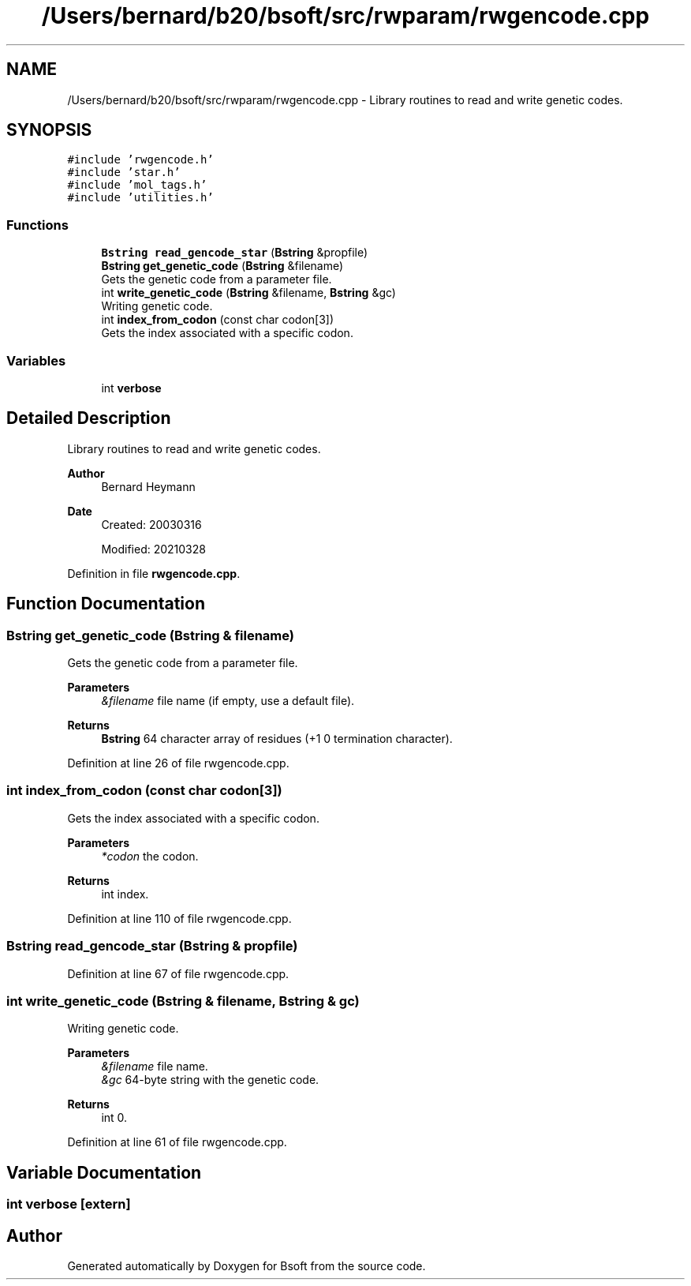 .TH "/Users/bernard/b20/bsoft/src/rwparam/rwgencode.cpp" 3 "Wed Sep 1 2021" "Version 2.1.0" "Bsoft" \" -*- nroff -*-
.ad l
.nh
.SH NAME
/Users/bernard/b20/bsoft/src/rwparam/rwgencode.cpp \- Library routines to read and write genetic codes\&.  

.SH SYNOPSIS
.br
.PP
\fC#include 'rwgencode\&.h'\fP
.br
\fC#include 'star\&.h'\fP
.br
\fC#include 'mol_tags\&.h'\fP
.br
\fC#include 'utilities\&.h'\fP
.br

.SS "Functions"

.in +1c
.ti -1c
.RI "\fBBstring\fP \fBread_gencode_star\fP (\fBBstring\fP &propfile)"
.br
.ti -1c
.RI "\fBBstring\fP \fBget_genetic_code\fP (\fBBstring\fP &filename)"
.br
.RI "Gets the genetic code from a parameter file\&. "
.ti -1c
.RI "int \fBwrite_genetic_code\fP (\fBBstring\fP &filename, \fBBstring\fP &gc)"
.br
.RI "Writing genetic code\&. "
.ti -1c
.RI "int \fBindex_from_codon\fP (const char codon[3])"
.br
.RI "Gets the index associated with a specific codon\&. "
.in -1c
.SS "Variables"

.in +1c
.ti -1c
.RI "int \fBverbose\fP"
.br
.in -1c
.SH "Detailed Description"
.PP 
Library routines to read and write genetic codes\&. 


.PP
\fBAuthor\fP
.RS 4
Bernard Heymann 
.RE
.PP
\fBDate\fP
.RS 4
Created: 20030316 
.PP
Modified: 20210328 
.RE
.PP

.PP
Definition in file \fBrwgencode\&.cpp\fP\&.
.SH "Function Documentation"
.PP 
.SS "\fBBstring\fP get_genetic_code (\fBBstring\fP & filename)"

.PP
Gets the genetic code from a parameter file\&. 
.PP
\fBParameters\fP
.RS 4
\fI&filename\fP file name (if empty, use a default file)\&. 
.RE
.PP
\fBReturns\fP
.RS 4
\fBBstring\fP 64 character array of residues (+1 0 termination character)\&. 
.RE
.PP

.PP
Definition at line 26 of file rwgencode\&.cpp\&.
.SS "int index_from_codon (const char codon[3])"

.PP
Gets the index associated with a specific codon\&. 
.PP
\fBParameters\fP
.RS 4
\fI*codon\fP the codon\&. 
.RE
.PP
\fBReturns\fP
.RS 4
int index\&. 
.RE
.PP

.PP
Definition at line 110 of file rwgencode\&.cpp\&.
.SS "\fBBstring\fP read_gencode_star (\fBBstring\fP & propfile)"

.PP
Definition at line 67 of file rwgencode\&.cpp\&.
.SS "int write_genetic_code (\fBBstring\fP & filename, \fBBstring\fP & gc)"

.PP
Writing genetic code\&. 
.PP
\fBParameters\fP
.RS 4
\fI&filename\fP file name\&. 
.br
\fI&gc\fP 64-byte string with the genetic code\&. 
.RE
.PP
\fBReturns\fP
.RS 4
int 0\&. 
.RE
.PP

.PP
Definition at line 61 of file rwgencode\&.cpp\&.
.SH "Variable Documentation"
.PP 
.SS "int verbose\fC [extern]\fP"

.SH "Author"
.PP 
Generated automatically by Doxygen for Bsoft from the source code\&.
